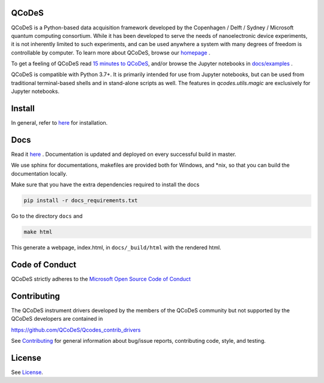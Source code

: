 QCoDeS |PyPi| |DOCS| |PyPI python versions| |DOI|
=================================================
|Build Status Github| |Build Status Github Docs| |Codacy badge|

QCoDeS is a Python-based data acquisition framework developed by the
Copenhagen / Delft / Sydney / Microsoft quantum computing consortium.
While it has been developed to serve the needs of nanoelectronic device
experiments, it is not inherently limited to such experiments, and can
be used anywhere a system with many degrees of freedom is controllable
by computer.
To learn more about QCoDeS, browse our `homepage <http://qcodes.github.io/Qcodes>`_ .

To get a feeling of QCoDeS read
`15 minutes to QCoDeS <http://qcodes.github.io/Qcodes/examples/15_minutes_to_QCoDeS.html>`__,
and/or browse the Jupyter notebooks in `docs/examples
<https://github.com/QCoDeS/Qcodes/tree/master/docs/examples>`__ .

QCoDeS is compatible with Python 3.7+. It is primarily intended for use
from Jupyter notebooks, but can be used from traditional terminal-based
shells and in stand-alone scripts as well. The features in
`qcodes.utils.magic` are exclusively for Jupyter notebooks.


Install
=======

In general, refer to `here <http://qcodes.github.io/Qcodes/start/index.html#installation>`__
for installation.


Docs
====

Read it `here <http://qcodes.github.io/Qcodes>`__ .
Documentation is updated and deployed on every successful build in master.

We use sphinx for documentations, makefiles are provided both for
Windows, and \*nix, so that you can build the documentation locally.

Make sure that you have the extra dependencies required to install the docs

.. code:: bash

    pip install -r docs_requirements.txt

Go to the directory ``docs`` and

.. code:: bash

    make html

This generate a webpage, index.html, in ``docs/_build/html`` with the
rendered html.

Code of Conduct
===============

QCoDeS strictly adheres to the `Microsoft Open Source Code of Conduct <https://opensource.microsoft.com/codeofconduct/>`__


Contributing
============

The QCoDeS instrument drivers developed by the members of
the QCoDeS community but not supported by the QCoDeS developers are contained in

https://github.com/QCoDeS/Qcodes_contrib_drivers

See `Contributing <https://github.com/QCoDeS/Qcodes/tree/master/CONTRIBUTING.rst>`__ for general information about bug/issue
reports, contributing code, style, and testing.



License
=======

See `License <https://github.com/QCoDeS/Qcodes/tree/master/LICENSE.rst>`__.

.. |Build Status Github| image:: https://github.com/QCoDeS/Qcodes/workflows/Run%20mypy%20and%20pytest/badge.svg
    :target: https://github.com/QCoDeS/Qcodes/actions?query=workflow%3A%22Run+mypy+and+pytest%22
.. |Build Status Github Docs| image:: https://github.com/QCoDeS/Qcodes/workflows/build%20docs/badge.svg
    :target: https://github.com/QCoDeS/Qcodes/actions?query=workflow%3A%22build+docs%22
.. |Codacy badge| image:: https://api.codacy.com/project/badge/Grade/6c9e0e5712bf4c6285d6f717aa8e84fa
    :alt: Codacy Badge
    :target: https://app.codacy.com/manual/qcodes/Qcodes?utm_source=github.com&utm_medium=referral&utm_content=QCoDeS/Qcodes&utm_campaign=Badge_Grade_Settings
.. |PyPi| image:: https://badge.fury.io/py/qcodes.svg
    :target: https://badge.fury.io/py/qcodes
.. |PyPI python versions| image:: https://img.shields.io/pypi/pyversions/qcodes.svg
    :target: https://pypi.python.org/pypi/qcodes/
.. |DOCS| image:: https://img.shields.io/badge/read%20-thedocs-ff66b4.svg
   :target: http://qcodes.github.io/Qcodes
.. |DOI| image:: https://zenodo.org/badge/DOI/10.5281/zenodo.4651522.svg
   :target: https://doi.org/10.5281/zenodo.4651522
